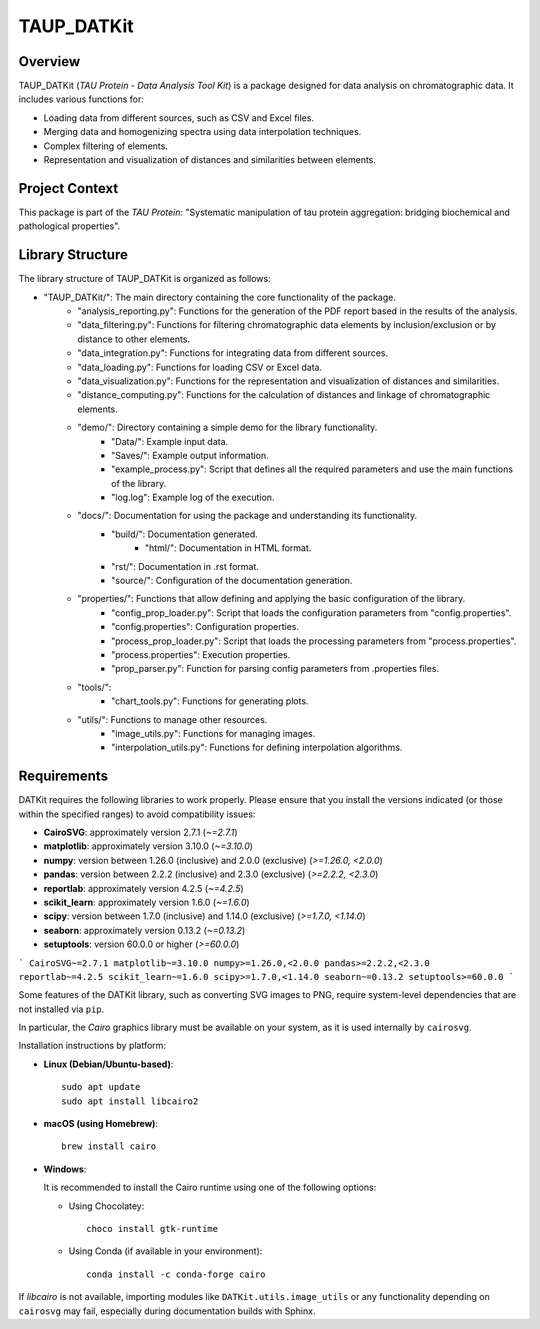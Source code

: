 TAUP_DATKit
============

Overview
--------
TAUP_DATKit (*TAU Protein - Data Analysis Tool Kit*) is a package designed for data analysis on chromatographic data. It includes various functions for:

- Loading data from different sources, such as CSV and Excel files.
- Merging data and homogenizing spectra using data interpolation techniques.
- Complex filtering of elements.
- Representation and visualization of distances and similarities between elements.

Project Context
---------------
This package is part of the *TAU Protein*: "Systematic manipulation of tau protein aggregation: bridging biochemical and pathological properties".

Library Structure
-----------------
The library structure of TAUP_DATKit is organized as follows:

- "TAUP_DATKit/": The main directory containing the core functionality of the package.
    - "analysis_reporting.py": Functions for the generation of the PDF report based in the results of the analysis.
    - "data_filtering.py": Functions for filtering chromatographic data elements by inclusion/exclusion or by distance to other elements.
    - "data_integration.py": Functions for integrating data from different sources.
    - "data_loading.py": Functions for loading CSV or Excel data.
    - "data_visualization.py": Functions for the representation and visualization of distances and similarities.
    - "distance_computing.py": Functions for the calculation of distances and linkage of chromatographic elements.
    - "demo/": Directory containing a simple demo for the library functionality.
        - "Data/": Example input data.
        - "Saves/": Example output information.
        - "example_process.py": Script that defines all the required parameters and use the main functions of the library.
        - "log.log": Example log of the execution.
    - "docs/": Documentation for using the package and understanding its functionality.
        - "build/": Documentation generated.
            - "html/": Documentation in HTML format.
        - "rst/": Documentation in .rst format.
        - "source/": Configuration of the documentation generation.
    - "properties/": Functions that allow defining and applying the basic configuration of the library.
        -  "config_prop_loader.py": Script that loads the configuration parameters from "config.properties".
        -  "config.properties": Configuration properties.
        -  "process_prop_loader.py": Script that loads the processing parameters from "process.properties".
        -  "process.properties": Execution properties.
        -  "prop_parser.py": Function for parsing config parameters from .properties files.
    - "tools/": 
        -  "chart_tools.py": Functions for generating plots.
    - "utils/": Functions to manage other resources.
        -  "image_utils.py": Functions for managing images.
        - "interpolation_utils.py": Functions for defining interpolation algorithms.

Requirements
------------
DATKit requires the following libraries to work properly. Please ensure that you install the versions indicated (or those within the specified ranges) to avoid compatibility issues:

- **CairoSVG**: approximately version 2.7.1 (`~=2.7.1`)
- **matplotlib**: approximately version 3.10.0 (`~=3.10.0`)
- **numpy**: version between 1.26.0 (inclusive) and 2.0.0 (exclusive) (`>=1.26.0, <2.0.0`)
- **pandas**: version between 2.2.2 (inclusive) and 2.3.0 (exclusive) (`>=2.2.2, <2.3.0`)
- **reportlab**: approximately version 4.2.5 (`~=4.2.5`)
- **scikit_learn**: approximately version 1.6.0 (`~=1.6.0`)
- **scipy**: version between 1.7.0 (inclusive) and 1.14.0 (exclusive) (`>=1.7.0, <1.14.0`)
- **seaborn**: approximately version 0.13.2 (`~=0.13.2`)
- **setuptools**: version 60.0.0 or higher (`>=60.0.0`)

```
CairoSVG~=2.7.1
matplotlib~=3.10.0
numpy>=1.26.0,<2.0.0
pandas>=2.2.2,<2.3.0
reportlab~=4.2.5
scikit_learn~=1.6.0
scipy>=1.7.0,<1.14.0
seaborn~=0.13.2
setuptools>=60.0.0
```

Some features of the DATKit library, such as converting SVG images to PNG, require system-level dependencies that are not installed via ``pip``.

In particular, the `Cairo` graphics library must be available on your system, as it is used internally by ``cairosvg``.

Installation instructions by platform:

- **Linux (Debian/Ubuntu-based)**::

    sudo apt update
    sudo apt install libcairo2

- **macOS (using Homebrew)**::

    brew install cairo

- **Windows**:

  It is recommended to install the Cairo runtime using one of the following options:

  - Using Chocolatey::

      choco install gtk-runtime

  - Using Conda (if available in your environment)::

      conda install -c conda-forge cairo

If `libcairo` is not available, importing modules like ``DATKit.utils.image_utils`` or any functionality depending on ``cairosvg`` may fail, especially during documentation builds with Sphinx.

